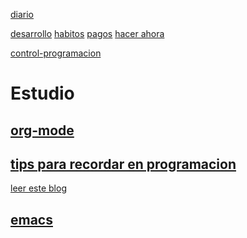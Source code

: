 [[file:dia-general.org][diario]]  

[[file:doc-fichaje.org][desarrollo]]   [[file:habitos.org][habitos]]   [[file:age-pagos.org][pagos]]     [[file:rapido.org][hacer ahora]]

[[file:age-programacion.org][control-programacion]]      

* Estudio
** [[file:edu-orgmode.org][org-mode]]
** [[file:edu-programar.org][tips para recordar en programacion]]

[[http://technical-dresese.blogspot.com.ar/2012/12/an-emacs-configuration-smell.html][leer
este blog]]
** [[file:edu-emacs.org][emacs]]

